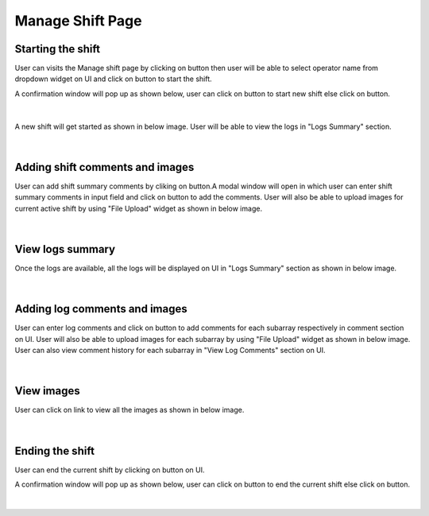 
Manage Shift Page
-------------------


Starting the shift
~~~~~~~~~~~~~~~~~~~


User can visits the Manage shift page by clicking on button |addNewShiftBtn| then user will be able to select operator name from dropdown widget on UI and click on |startShiftBtn| button to start the shift.

.. |addNewShiftBtn| image:: /images/addNewShiftBtn.png
   :width: 15%
   :alt: Search Button

.. |startShiftBtn| image:: /images/startShiftBtn.png
   :width: 15%
   :alt: Search Button

A confirmation window will pop up as shown below, user can click on |yesBtn| button to start new shift else click on |noBtn| button.

.. figure:: /images/startConfirmModal.png
   :width: 100%
   :align: center
   :alt: Shift history


|


A new shift will get started as shown in below image.
User will be able to view the logs in "Logs Summary" section.

.. figure:: /images/newShiftStarted.png
   :width: 100%
   :align: center

|



Adding shift comments and images
~~~~~~~~~~~~~~~~~~~~~~~~~~~~~~~~~~~~~~

User can add shift summary comments by cliking on |addShiftCommentBtn| button.A modal window will open in which user can enter shift summary comments in input field and click on |addBtn| button to add the comments.
User will also be able to upload images for current active shift by using "File Upload" widget |fileUplaodBtn| as shown in below image.

.. |addShiftCommentBtn| image:: /images/addShiftCommentBtn.png
   :width: 25%
   :alt: Search Button

.. |addBtn| image:: /images/addBtn.png
   :width: 8%

.. figure:: /images/addShiftCommentsAndImages.png
   :width: 100%
   :align: center
   :alt: Image of the SBD Table

|


View logs summary
~~~~~~~~~~~~~~~~~~~

Once the logs are available, all the logs will be displayed on UI in  "Logs Summary" section as shown in below image.

.. figure:: /images/odaLogsActiveShift.png
   :width: 100%
   :align: center

|

Adding log comments and images
~~~~~~~~~~~~~~~~~~~~~~~~~~~~~~~~~~~~~~

User can enter log comments and click on |addBtn| button to add comments for each subarray respectively in comment section on UI.
User will also be able to upload images for each subarray by using "File Upload" widget |fileUplaodBtn| as shown in below image.
User can also view comment history for each subarray in "View Log Comments" section on UI.

.. |fileUplaodBtn| image:: /images/fileUplaodBtn.png
   :width: 15%
   :alt: Search Button

.. figure:: /images/logCommentsAndImages.png
   :width: 100%
   :align: center

|

View images
~~~~~~~~~~~~~


User can click on |viewImages| link to view all the images as shown in below image.

.. |viewImages| image:: /images/viewImages.png
   :width: 13%
   :alt: Search Button

.. figure:: /images/viewImagesModal.png
   :width: 100%
   :align: center


|

Ending the shift
~~~~~~~~~~~~~~~~~~~


User can end the current shift by clicking on |endShiftBtn| button on UI.

.. |endShiftBtn| image:: /images/endShiftBtn.png
   :width: 15%
   :alt: Search Button

A confirmation window will pop up as shown below, user can click on |yesBtn| button to end the current shift else click on |noBtn| button.

.. |yesBtn| image:: /images/yesBtn.png
   :width: 7%
   :alt: Search Button

.. |noBtn| image:: /images/noBtn.png
   :width: 7%
   :alt: Search Button

.. figure:: /images/endConfirmModal.png
   :width: 100%
   :align: center
   :alt: Shift history


|


